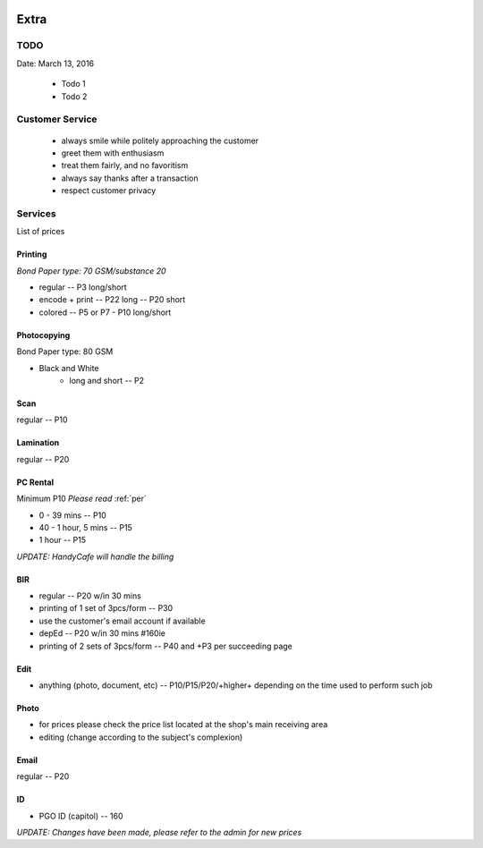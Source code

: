 |digitalmax|

.. |digitalmax| image:: _static/digitalmax_t.png


Extra
=====

.. _todo:

TODO
----

Date: March 13, 2016

    * Todo 1
    * Todo 2

.. _per:

Customer Service
-----------------

    * always smile while politely approaching the customer
    * greet them with enthusiasm
    * treat them fairly, and no favoritism
    * always say thanks after a transaction
    * respect customer privacy

.. _ser:

Services
--------
 
List of prices

.. _pri:

Printing
^^^^^^^^

*Bond Paper type: 70 GSM/substance 20*

* regular -- P3 long/short
* encode + print -- P22 long -- P20 short
* colored -- P5 or P7 - P10 long/short

.. _pho:

Photocopying
^^^^^^^^^^^^

Bond Paper type: 80 GSM

* Black and White
    * long and short -- P2

Scan
^^^^

regular -- P10

Lamination
^^^^^^^^^^

regular -- P20

PC Rental
^^^^^^^^^

Minimum P10 *Please read* :ref:`per`

* 0 - 39 mins -- P10
* 40 - 1 hour, 5 mins -- P15
* 1 hour -- P15

*UPDATE: HandyCafe will handle the billing*

BIR
^^^

* regular -- P20 w/in 30 mins
* printing of 1 set of 3pcs/form -- P30
* use the customer's email account if available
* depEd -- P20 w/in 30 mins #160ie
* printing of 2 sets of 3pcs/form -- P40 and +P3 per succeeding page

Edit
^^^^

* anything (photo, document, etc) -- P10/P15/P20/+higher+ depending on the time used to perform such job

Photo
^^^^^

* for prices please check the price list located at the shop's main receiving area 
* editing (change according to the subject's complexion)

Email
^^^^^

regular -- P20

ID
^^

* PGO ID (capitol) -- 160

*UPDATE: Changes have been made, please refer to the admin for new prices* 

